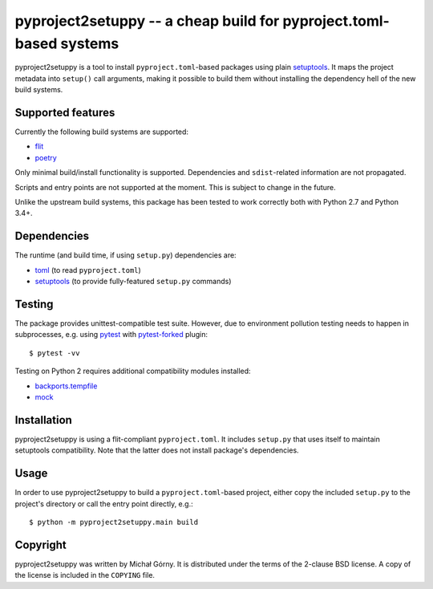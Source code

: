 ===================================================================
pyproject2setuppy -- a cheap build for pyproject.toml-based systems
===================================================================

pyproject2setuppy is a tool to install ``pyproject.toml``-based packages
using plain setuptools_.  It maps the project metadata into ``setup()``
call arguments, making it possible to build them without installing
the dependency hell of the new build systems.


Supported features
------------------
Currently the following build systems are supported:

- flit_
- poetry_

Only minimal build/install functionality is supported.  Dependencies
and ``sdist``-related information are not propagated.

Scripts and entry points are not supported at the moment.  This is
subject to change in the future.

Unlike the upstream build systems, this package has been tested to work
correctly both with Python 2.7 and Python 3.4+.


Dependencies
------------
The runtime (and build time, if using ``setup.py``) dependencies are:

- toml_ (to read ``pyproject.toml``)
- setuptools_ (to provide fully-featured ``setup.py`` commands)


Testing
-------
The package provides unittest-compatible test suite.  However, due
to environment pollution testing needs to happen in subprocesses, e.g.
using pytest_ with pytest-forked_ plugin::

    $ pytest -vv

Testing on Python 2 requires additional compatibility modules installed:

- backports.tempfile_
- mock_


Installation
------------
pyproject2setuppy is using a flit-compliant ``pyproject.toml``.
It includes ``setup.py`` that uses itself to maintain setuptools
compatibility.  Note that the latter does not install package's
dependencies.


Usage
-----
In order to use pyproject2setuppy to build a ``pyproject.toml``-based
project, either copy the included ``setup.py`` to the project's
directory or call the entry point directly, e.g.::

    $ python -m pyproject2setuppy.main build


Copyright
---------
pyproject2setuppy was written by Michał Górny.  It is distributed
under the terms of the 2-clause BSD license.  A copy of the license
is included in the ``COPYING`` file.


.. _setuptools: https://github.com/pypa/setuptools
.. _flit: https://flit.readthedocs.io
.. _poetry: https://python-poetry.org/
.. _toml: https://github.com/uiri/toml
.. _pytest: https://pytest.org/
.. _pytest-forked: https://github.com/pytest-dev/pytest-forked/
.. _backports.tempfile: https://github.com/PiDelport/backports.tempfile
.. _mock: https://github.com/testing-cabal/mock
